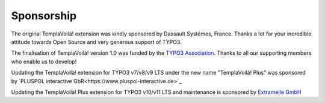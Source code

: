 ﻿.. include:: ../../Includes.txt

Sponsorship
^^^^^^^^^^^

The original TemplaVoilà! extension was kindly sponsored by Dassault
Systémes, France. Thanks a lot for your incredible attitude towards
Open Source and very generous support of TYPO3.

The finalisation of TemplaVoilà! version 1.0 was funded by the
`TYPO3 Association <https://typo3.org/>`_. Thanks to all our supporting
members who enable us to develop!

Updating the TemplaVoilà! extension for TYPO3 v7/v8/v9 LTS under the new
name "TemplaVoilà! Plus" was sponsored by
`PLUSPOL interactive GbR<https://www.pluspol-interactive.de>`_

Updating the TemplaVoilà! Plus extension for TYPO3 v10/v11 LTS and maintenance
is sponsored by
`Extrameile GmbH <https://www.extrameile-gehen.de>`_
